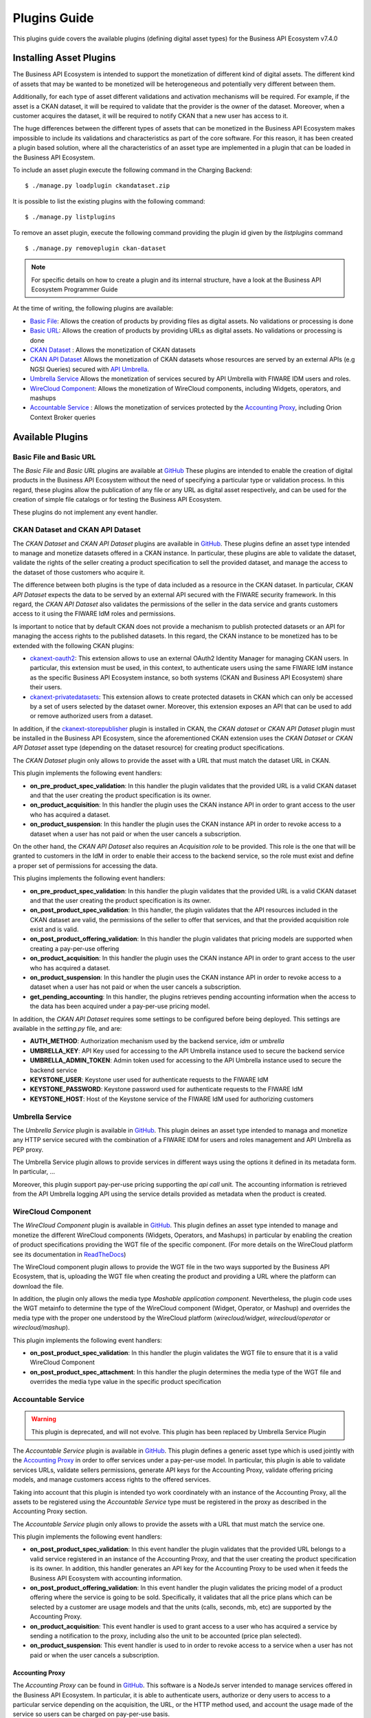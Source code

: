 =============
Plugins Guide
=============

This plugins guide covers the available plugins (defining digital asset types) for the Business API Ecosystem v7.4.0

------------------------
Installing Asset Plugins
------------------------

The Business API Ecosystem is intended to support the monetization of different kind of digital assets. The different
kind of assets that may be wanted to be monetized will be heterogeneous and potentially very different between them.

Additionally, for each type of asset different validations and activation mechanisms will be required. For example, if the
asset is a CKAN dataset, it will be required to validate that the provider is the owner of the dataset. Moreover, when a customer
acquires the dataset, it will be required to notify CKAN that a new user has access to it.

The huge differences between the different types of assets that can be monetized in the Business API Ecosystem makes
impossible to include its validations and characteristics as part of the core software. For this reason, it has been created
a plugin based solution, where all the characteristics of an asset type are implemented in a plugin that can be loaded
in the Business API Ecosystem.

To include an asset plugin execute the following command in the Charging Backend: ::

    $ ./manage.py loadplugin ckandataset.zip

It is possible to list the existing plugins with the following command: ::

    $ ./manage.py listplugins

To remove an asset plugin, execute the following command providing the plugin id given by the *listplugins* command ::

    $ ./manage.py removeplugin ckan-dataset


.. note::
    For specific details on how to create a plugin and its internal structure, have a look at the Business API Ecosystem Programmer Guide

At the time of writing, the following plugins are available:

* `Basic File <https://github.com/FIWARE-TMForum/biz-basic-plugins>`__: Allows the creation of products by providing files as digital assets. No validations or processing is done
* `Basic URL <https://github.com/FIWARE-TMForum/biz-basic-plugins>`__: Allows the creation of products by providing URLs as digital assets. No validations or processing is done
* `CKAN Dataset <https://github.com/FIWARE-TMForum/biz-ckan-plugin>`__ : Allows the monetization of CKAN datasets
* `CKAN API Dataset <https://github.com/FIWARE-TMForum/biz-ckan-plugin/tree/umbrella-backend>`__ Allows the monetization of CKAN datasets whose resources are served by an external APIs (e.g NGSI Queries) secured with `API Umbrella <https://github.com/apinf/api-umbrella>`__.
* `Umbrella Service <https://github.com/FIWARE-TMForum/biz-umbrella-service>`__ Allows the monetization of services secured by API Umbrella with FIWARE IDM users and roles.
* `WireCloud Component <https://github.com/FIWARE-TMForum/wstore-wirecloud-plugin>`__: Allows the monetization of WireCloud components, including Widgets, operators, and mashups
* `Accountable Service <https://github.com/FIWARE-TMForum/biz-accountable-service-plugin>`__ : Allows the monetization of services protected by the `Accounting Proxy <https://github.com/FIWARE-TMForum/Accounting-Proxy>`__, including Orion Context Broker queries


-----------------
Available Plugins
-----------------

Basic File and Basic URL
------------------------

The *Basic File* and *Basic URL* plugins are available at `GitHub <https://github.com/FIWARE-TMForum/biz-basic-plugins>`__
These plugins are intended to enable the creation of digital products in the Business API Ecosystem without the need
of specifying a particular type or validation process. In this regard, these plugins allow the publication of any file
or any URL as digital asset respectively, and can be used for the creation of simple file catalogs or for testing the
Business API Ecosystem.

These plugins do not implement any event handler.

CKAN Dataset and CKAN API Dataset
---------------------------------

The *CKAN Dataset* and *CKAN API Dataset* plugins are available in `GitHub <https://github.com/FIWARE-TMForum/biz-ckan-plugin>`__.
These plugins define an asset type intended to manage and monetize datasets offered in a CKAN instance. In particular,
these plugins are able to validate the dataset, validate the rights of the seller creating a product specification to sell
the provided dataset, and manage the access to the dataset of those customers who acquire it.

The difference between both plugins is the type of data included as a resource in the CKAN dataset. In particular,
*CKAN API Dataset* expects the data to be served by an external API secured with the FIWARE security framework. In this
regard, the *CKAN API Dataset* also validates the permissions of the seller in the data service and grants customers access to it
using the FIWARE IdM roles and permissions.

Is important to notice that by default CKAN does not provide a mechanism to publish protected datasets or an API for
managing the access rights to the published datasets. In this regard, the CKAN instance to be monetized has to be extended
with the following CKAN plugins:

* `ckanext-oauth2 <https://github.com/conwetlab/ckanext-oauth2>`__: This extension allows to use an external OAuth2 Identity Manager
  for managing CKAN users. In particular, this extension must be used, in this context, to authenticate users using the same
  FIWARE IdM instance as the specific Business API Ecosystem instance, so both systems (CKAN and Business API Ecosystem)
  share their users.
* `ckanext-privatedatasets <https://github.com/conwetlab/ckanext-privatedatasets>`__: This extension allows to create
  protected datasets in CKAN which can only be accessed by a set of users selected by the dataset owner. Moreover, this
  extension exposes an API that can be used to add or remove authorized users from a dataset.

In addition, if the `ckanext-storepublisher <https://github.com/FIWARE-TMForum/ckanext-storepublisher>`__ plugin is installed
in CKAN, the *CKAN dataset* or *CKAN API Dataset* plugin must be installed in the Business API Ecosystem, since the aforementioned CKAN extension
uses the *CKAN Dataset* or *CKAN API Dataset* asset type (depending on the dataset resource) for creating product specifications.

The *CKAN Dataset* plugin only allows to provide the asset with a URL that must match the dataset URL in CKAN.

.. image:: ./images/plugin/ckan1.png
   :align: center

This plugin implements the following event handlers:

* **on_pre_product_spec_validation**: In this handler the plugin validates that the provided URL is a valid CKAN dataset and
  that the user creating the product specification is its owner.
* **on_product_acquisition**: In this handler the plugin uses the CKAN instance API in order to grant access to the user
  who has acquired a dataset.
* **on_product_suspension**: In this handler the plugin uses the CKAN instance API in order to revoke access to a dataset
  when a user has not paid or when the user cancels a subscription.

On the other hand, the *CKAN API Dataset* also requires an *Acquisition role* to be provided. This role is the one that
will be granted to customers in the IdM in order to enable their access to the backend service, so the role must exist
and define a proper set of permissions for accessing the data.

.. image:: ./images/plugin/ckan2.png
   :align: center
   :scale: 50%

This plugins implements the following event handlers:

* **on_pre_product_spec_validation**: In this handler the plugin validates that the provided URL is a valid CKAN dataset and
  that the user creating the product specification is its owner.
* **on_post_product_spec_validation**: In this handler, the plugin validates that the API resources included in the CKAN
  dataset are valid, the permissions of the seller to offer that services, and that the provided acquisition role exist and
  is valid.
* **on_post_product_offering_validation**: In this handler the plugin validates that pricing models are supported when
  creating a pay-per-use offering
* **on_product_acquisition**: In this handler the plugin uses the CKAN instance API in order to grant access to the user
  who has acquired a dataset.
* **on_product_suspension**: In this handler the plugin uses the CKAN instance API in order to revoke access to a dataset
  when a user has not paid or when the user cancels a subscription.
* **get_pending_accounting**: In this handler, the plugins retrieves pending accounting information when the access to the
  data has been acquired under a pay-per-use pricing model.


In addition, the *CKAN API Dataset* requires some settings to be configured before being deployed. This settings are available
in the *setting.py* file, and are:

* **AUTH_METHOD**: Authorization mechanism used by the backend service, *idm* or *umbrella*
* **UMBRELLA_KEY**: API Key used for accessing to the API Umbrella instance used to secure the backend service
* **UMBRELLA_ADMIN_TOKEN**: Admin token used for accessing to the API Umbrella instance used to secure the backend service
* **KEYSTONE_USER**: Keystone user used for authenticate requests to the FIWARE IdM
* **KEYSTONE_PASSWORD**: Keystone password used for authenticate requests to the FIWARE IdM
* **KEYSTONE_HOST**: Host of the Keystone service of the FIWARE IdM used for authorizing customers


Umbrella Service
----------------

The *Umbrella Service* plugin is available in `GitHub <https://github.com/FIWARE-TMForum/biz-umbrella-service>`__.
This plugin deines an asset type intended to managa and monetize any HTTP service secured with the combination of a
FIWARE IDM for users and roles management and API Umbrella as PEP proxy.

The Umbrella Service plugin allows to provide services in different ways using the options it defined in its metadata
form. In particular, ...

Moreover, this plugin support pay-per-use pricing supporting the *api call* unit. The accounting information is retrieved
from the API Umbrella logging API using the service details provided as metadata when the product is created.




WireCloud Component
-------------------

The *WireCloud Component* plugin is available in `GitHub <https://github.com/FIWARE-TMForum/wstore-wirecloud-plugin>`__.
This plugin defines an asset type intended to manage and monetize the different WireCloud components (Widgets, Operators,
and Mashups) in  particular by enabling the creation of product specifications providing the WGT file of the specific
component. (For more details on the WireCloud platform see its documentation in `ReadTheDocs <https://wirecloud.readthedocs.io>`__)

The WireCloud component plugin allows to provide the WGT file in the two ways supported by the Business API Ecosystem,
that is, uploading the WGT file when creating the product and providing a URL where the platform can download the file.

In addition, the plugin only allows the media type *Mashable application component*. Nevertheless, the plugin code uses the WGT
metainfo to determine the type of the WireCloud component (Widget, Operator, or Mashup) and overrides the media type with the
proper one understood by the WireCloud platform (*wirecloud/widget*, *wirecloud/operator* or *wirecloud/mashup*).

.. image:: ./images/plugin/wirecloud1.png
   :align: center

.. image:: ./images/plugin/wirecloud2.png
   :align: center

This plugin implements the following event handlers:

* **on_post_product_spec_validation**: In this handler the plugin validates the WGT file to ensure that it is a valid WireCloud Component
* **on_post_product_spec_attachment**: In this handler the plugin determines the media type of the WGT file and overrides the media type value in the specific product specification


Accountable Service
-------------------

.. warning::
    This plugin is deprecated, and will not evolve. This plugin has been replaced by Umbrella Service Plugin


The *Accountable Service* plugin is available in `GitHub <hhttps://github.com/FIWARE-TMForum/biz-accountable-service-plugin>`__.
This plugin defines a generic asset type which is used jointly with the `Accounting Proxy <https://github.com/FIWARE-TMForum/Accounting-Proxy>`__
in order to offer services under a pay-per-use model. In particular, this plugin is able to validate services URLs,
validate sellers permissions, generate API keys for the Accounting Proxy, validate offering pricing models, and manage
customers access rights to the offered services.

Taking into account that this plugin is intended tyo work coordinately with an instance of the Accounting Proxy, all
the assets to be registered using the *Accountable Service* type must be registered in the proxy as described in the
Accounting Proxy section.

The *Accountable Service* plugin only allows to provide the assets with a URL that must match the service one.

.. image:: ./images/plugin/accounting1.png
   :align: center

This plugin implements the following event handlers:

* **on_post_product_spec_validation**: In this event handler the plugin validates that the provided URL belongs to a valid
  service registered in an instance of the Accounting Proxy, and that the user creating the product specification is its owner.
  In addition, this handler generates an API key for the Accounting Proxy to be used when it feeds the Business API Ecosystem
  with accounting information.
* **on_post_product_offering_validation**: In this event handler the plugin validates the pricing model of a product offering
  where the service is going to be sold. Specifically, it validates that all the price plans which can be selected by a
  customer are usage models and that the units (calls, seconds, mb, etc) are supported by the Accounting Proxy.
* **on_product_acquisition**: This event handler is used to grant access to a user who has acquired a service by sending
  a notification to the proxy, including also the unit to be accounted (price plan selected).
* **on_product_suspension**: This event handler is used to in order to revoke access to a service when a user has not
  paid or when the user cancels a subscription.

Accounting Proxy
================

The *Accounting Proxy* can be found in `GitHub <https://github.com/FIWARE-TMForum/Accounting-Proxy>`__. This software
is a NodeJs server intended to manage services offered in the Business API Ecosystem. In particular, it is able to
authenticate users, authorize or deny users to access to a particular service depending on the acquisition, the URL,
or the HTTP method used, and account the usage made of the service so users can be charged on pay-per-use basis.

Having this software deployed allows service owners to protect their services and offer them in the Business API Ecosystem
without the need of making any modification in the specific service.

Installation
############

This software is a pure NodeJS server, to install basic dependencies execute the following command: ::

    $ npm install

Configuration
+++++++++++++

All the Accounting Proxy configuration is saved in the *config.js* file in the root of the project.

In order to have the accounting proxy running it is needed to fill the following information:

* `config.accounting_proxy`: Basic information of the accounting deployment.
   * `https`: set this variable to undefined to start the service over HTTP.
      * `enabled`: set this option to true to start the service over HTTPS and activate the certificate validation for some administration requests (see *Proxy API*).
      * `certFile`: path to the server certificate in PEM format.
      * `keyFile`: path to the private key of the server.
      * `caFile`: path to the CA file.
   * `port`: port where the accounting proxy server is listening.
::

    {
        https: {
            enabled: true,
            certFile: 'ssl/server1.pem',
            keyFile: 'ssl/server1.key',
            caFile: 'ssl/fake_ca.pem'
        },
        port: 9000
    }


* `config.database`: Database configuration used by the proxy.
   * `type`: database type. Two possible options: `./db` (sqlite database) or `./db_Redis` (redis database).
   * `name`: database name. If the database type select is redis, then this field selects the database number (0 to 14; 15 is reserved for testing).
   * `redis_host`: redis database host.
   * `redis_port`: redis database port.

::

    {
        type: './db',
        name: 'accountingDB.sqlite',
        redis_host: 'localhost',
        redis_port: 6379
    }


* `config.modules`:  An array of supported accounting modules for accounting in different ways. Possible options are:
   * `call`: the accounting is incremented in one unit each time the user send a request.
   * `megabyte`: counts the response amount of data (in megabytes).
   * `millisecond`: counts the request duration (in milliseconds).

::

    {
        accounting: [ 'call', 'megabyte', 'millisecond']
    }

Other accounting modules can be implemented and included to the proxy (see  *Accounting modules*).

* `config.usageAPI`: the information of the usage management API where the usage specifications and the accounting information will be sent.
   *`host`: Business API Ecosystem host.
   * `port`: Business API Ecosystem port.
   * `path`: path of the usage management API.
   * `schedule`: defines the daemon service schedule to notify the accounting information to the Business API Ecosystem. The format is similar to the cron tab format:  "MINUTE HOUR DAY_OF_MONTH MONTH_OF_YEAR DAY_OF_WEEK YEAR (optional)". By the default, the usage notifications will be sent every day at 00:00.

::

    {
        host: 'localhost',
        port: 8080,
        path: '/DSUsageManagement/api/usageManagement/v2',
        schedule: '00 00 * * *'
    }

* `config.api.administration_paths`: configuration of the administration paths. Default accounting paths are:

::

    {
        api: {
            administration_paths: {
                keys: '/accounting_proxy/keys',
                units: '/accounting_proxy/units',
                newBuy: '/accounting_proxy/newBuy',
                checkURL: '/accounting_proxy/urls',
                deleteBuy: '/accounting_proxy/deleteBuy'
            }
        }
    }

The Accounting Proxy can be used to proxy an Orion Context Broker, supporting the accounting of subscriptions. To do that,
the following configuration params are used:

* `config.resources`: configuration of the resources accounted by the proxy.
   * `contextBroker`: set this option to `true` if the resource accounted is an Orion Context Broker. Otherwise set this option to `false` (default value).
   * `notification_port`: port where the accounting proxy is listening to subscription notifications from the Orion Context Broker (port 9002 by default).

::

    {
	    contextBroker: true,
	    notification_port: 9002
    }

Administration
##############

The Accounting Proxy is able to manage multiple services. In this regard, it has been provided a *cli* tool that can be
used by admins in order to register, delete, and manage its services. The available commands are:

* `./cli addService [-c | --context-broker] <publicPath> <url> <appId> <httpMethod> [otherHttpMethods...]`: This command is used to register
  a new service in the Accounting Proxy. It receives the following parameters
    * *publicPath*: Path where the service will be made available to external users. There are two valid patterns for the
      public path: (1) Providing a path with a single component (*/publicpath*) will make the Accounting Proxy accept requests
      to sub-paths of the specified one (i.e having a public path */publicpath* requests to */publicpath/more/path* are accepted).
      This pattern is typically used when you are offering the access to an API with multiple resources. (2) Providing a
      complete path (*/this/is/the/final/resource/path?color=Blue&shape=rectangular*) will make the Accounting Proxy to
      accept only requests to the exact registered path including query strings. This pattern is typically used when you are
      offering a single URL, like a Context Broker query.

    * *url*: URL where your service is actually running and where requests to the proxy will be redirected. Note that in
      this case all the URL is provided (including the host) since the accounting proxy allows the management of services
      running in different servers.

    * *appId*: ID of the service given by the FIWARE IdM. This id is used in order to ensure that the access tokens provided
      by users are valid for the accessed service

    * *HTTP methods*: List of HTTP methods that are allowed to access to the registered service

    * Options:
       * `-c, --context-broker`: the service is an Orion Context broker service (`config.contextBroker` must be set to `true` in `config.js`).

Following you can find two examples in order to clarify the options available for registering a service: ::

    $ ./cli addService /apacheapp http://localhost:5000/ 1111 GET PUT POST

In this case, there is a service running in the port 5000 which is made available though the */apacheapp* path, allowing
only GET, PUT, and POST HTTP request. Supposing that the Accounting Proxy is running in the host *accounting.proxy.com* in the
port 8000, the following requests will be accepted by it: ::

    GET http://accounting.proxy.com:8000/apacheapp
    GET http://accounting.proxy.com:8000/apacheapp/resource1/
    POST http://accounting.proxy.com:8000/apacheapp/resource1/resource2
.. note::
    The Accounting Proxy does not care about the API or the semantics of the monitored service, so it may accept
    a request to a URL which does not exists in the service, resulting in a usual 404 error given by the later

Additionally, a complete path can be provided, as in the following example: ::

    $ ./cli addService /broker/v1/contextEntities/Room2/attributes/temperature http://localhost:1026/v1/contextEntities/Room2/attributes/temperature 1111 GET

In this example, there is a Context Broker running in the port 1026 and a specific query is made available through the
Accounting proxy, so only the following request is accepted: ::

    GET http://accounting.proxy.com:8000/broker/v1/contextEntities/Room2/attributes/temperature

.. note::
    For making the proxy transparent to final users is a good practice to use the same path in the external path and in
    the URL when providing a complete path. Nevertheless, this is not mandatory, so it is possible to create an alias for
    a query (i.e */room2/temperature* for the previous example)


* `./cli getService [-p <publicPath>]`: This command is used to retrieve the URL, the application ID and the type
  (Context Broker or not) of all registered services.

    * Options:
       * `-p, --publicPath <path>`: only displays the information of the specified service.

* `./cli deleteService <publicPath>`: This command is used to delete the service associated with the public path.
* `./cli addAdmin <userId>`: This command is used to add a new administrator.
* `./cli deleteAdmin <userId>`: This command is used to delete the specified admin.
* `./cli bindAdmin <userId> <publicPath>`: This command is used to add the specified administrator to the service specified by the public path.
* `./cli unbindAdmin <userId> <publicPath>`: This command is used to delete the specified administrator for the specified service by its public path.
* `./cli getAdmins <publicPath>`: This command is used to display all the administrators for the specified service.

To display a brief description of the *cli* tool you can use : `./cli -h` or `./cli --help`. In addition, to get
information for a specific command you can use: `./cli help [cmd]`.

Authentication and Authorization
################################

The Accounting Proxy relies on the FIWARE IdM for authenticating users. To do that, the proxy expects that all the requests
include a header *Authorization: Bearer access_token* or *X-Auth-Token: access_token* with a valid access token given
by the IdM.

Moreover, if the authentication process has succeed, the Accounting Proxy validates the permissions of the user to access
to specific service. To do that, it checks if the user has been registered as an admin of the service or if the user has
acquired the service.

Is important to notice, that the Business API Ecosystem allows sellers to offer a service in different offerings with
different pricing models. In this regard, having just the access token is not enough to determine the accounting unit
(pricing model) that has to be used to account the usage of the service. It may happen, that a valid user has acquired
the access to a service in two different offerings with two different models (i.e calls and seconds), so the proxy
needs extra info to determine the unit to account (in this example calls or seconds). To deal with that problem, the
Accounting Proxy generates an API Key which identifies the service, the user, and the accounting unit, so including
it in a header *X-API-Key: api_key* when making requests, enables it to know what unit to account.

.. note::
    The X-API-Key header is not intended to provide an extra level of security, but just to remove the possible incertitude
    around the request

Proxy API
#########

The Accounting Proxy runs by default in the port 9000; nevertheless, this port can be configured as described in *Configuration*
section. In this regard, the different services configured though the administration *cli* tool can be accessed directly
in the root of the proxy using the public path defined for the service.

In addition, the Accounting Proxy has an administration API which can be accessed though the reserved path */accounting_proxy*.
Following, you can find the different services exposed in the administration API:

POST .../newBuy
+++++++++++++++

This service is used by the Business API Ecosystem to notify a new buy. If the accounting proxy has been started over
HTTPS, these requests should be signed with the Business API Ecosystem key; otherwise, they will be rejected.

::

    {
       "orderId": "...",
       "productId": "...",
       "customer": "...",
       "productSpecification": {
           "url": "...",
           "unit": "...",
           "recordType": "..."
       }
    }

* `orderId`: order identifier.
* `productId`: product identifier.
* `customer`: customer id.
* `url`: base url of the service.
* `unit`: accounting unit (`megabyte`, `call`, etc).
* `recordType`: type of accounting.

POST .../deleteBuy
++++++++++++++++++

This service is used by the Business API Ecosystem to notify a terminated buy. If the accounting proxy has been started over HTTPS, these
requests should be signed with the Business API Ecosystem key; otherwise, they will be rejected.

::

    {
       "orderId": "...",
       "productId": "...",
       "customer": "...",
       "productSpecification": {
          "url": "..."
       }
    }

* `orderId`: order identifier.
* `productId`: product identifier.
* `customer`: customer id.
* `url`: base url of the service.

POST .../urls
+++++++++++++

This service is used by the Business API Ecosystem to check if an URL is a valid registered service. This requests require
the "authorization" header with a valid access token from the IdM and the user must be an administrator of the service.
If the accounting proxy has been started over HTTPS, these requests should be signed with the Business API Ecosystem key cert; otherwise,
they will be rejected.

::

    {
       "url": "..."
    }

GET .../keys
++++++++++++

Retrieve the user's API_KEYs in a json. This request require the "authorization" header with a valid access token from the IdM.

::

    [
	    {
            "apiKey": "...",
            "productId": "...",
            "orderId": "...",
            "url": "..."
        },
        {
            "apiKey": "...",
            "productId": "...",
            "orderId": "...",
            "url": "..."
        }
    ]

GET .../units
+++++++++++++

Retrieve the supported accounting units by the accounting proxy in a JSON. This requests require the "authorization"
header with a valid access token from the IdM.

::

    {
	    "units": ["..."]
    }


Accounting modules
##################

By default, the Accounting Proxy includes three different modules for accounting. Nevertheless, it is possible to extend
the proxy with new modules by creating them in the *acc_modules* directory, those modules have to have the following structure:

::

    /** Accounting module for unit: XXXXXX */

    var count = function (countInfo, callback) {
        // Code to do the accounting goes here
        // .....

        return callback(error, amount);
    }

    var getSpecification = function () {
        return specification;
    }


The function `count` receives two parameters:
* `countInfo`: object containing both, the request made by the user and the response returned by the service ::

    {
        request: { // Request object used by the proxy to make the request to the service.
            headers: {

            },
            body: {

            },
            ...
        },
        response: { // Response object received from the service.
            headers: {

            },
            body: {

            },
            elapsedTime: , // Response time
            ...
        }
    }

* `callback`: function, which is used to retrieve the accounting value or the error message. The callback expects 2 parameters:
   * `error`: string with a description of the error if there is one. Otherwise, `null`.
   * `amount`: number with the amount to be added to the current accounting.

The function `getSpecification` should return a javascript object with the usage specification for the accounting unit
according to the TMF635 usage management API (`TMF635 usage Management API <https://www.tmforum.org/resources/standard/tmf635-usage-management-api-rest-specification-r14-5-0/>`__).

Finally, add the name of the developed accounting module to the `config.modules` array in the `config.js` file (the
accounting module name is the name of the file, e.g. `megabyte` and `megabyte.js`) and restart the Accounting Proxy.
